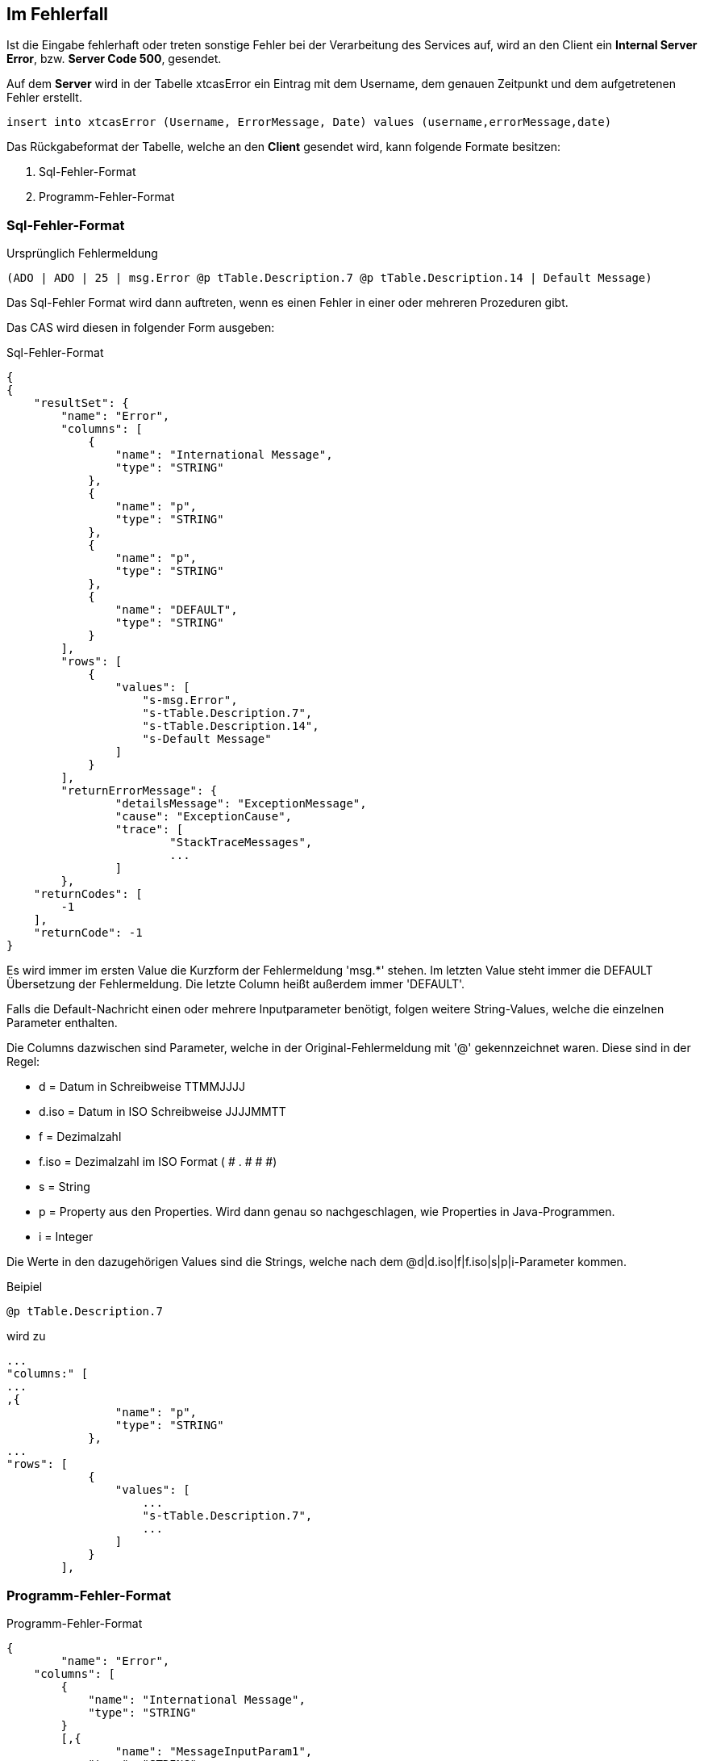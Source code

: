 == Im Fehlerfall

Ist die Eingabe fehlerhaft oder treten sonstige Fehler bei der Verarbeitung des Services auf,
wird an den Client ein *Internal Server Error*, bzw. *Server Code 500*, gesendet.

Auf dem *Server* wird in der Tabelle xtcasError ein Eintrag mit dem Username, dem genauen Zeitpunkt und dem aufgetretenen Fehler erstellt.
[source,sql]
----
insert into xtcasError (Username, ErrorMessage, Date) values (username,errorMessage,date)
----


Das Rückgabeformat der Tabelle, welche an den *Client* gesendet wird, kann folgende Formate besitzen:

 1. Sql-Fehler-Format
 2. Programm-Fehler-Format

=== Sql-Fehler-Format

.Ursprünglich Fehlermeldung
[source]
----
(ADO | ADO | 25 | msg.Error @p tTable.Description.7 @p tTable.Description.14 | Default Message)
----

Das Sql-Fehler Format wird dann auftreten, wenn es einen Fehler in einer oder mehreren Prozeduren gibt.

Das CAS wird diesen in folgender Form ausgeben:


.Sql-Fehler-Format
[source,json]
----
{
{
    "resultSet": {
        "name": "Error",
        "columns": [
            {
                "name": "International Message",
                "type": "STRING"
            },
            {
                "name": "p",
                "type": "STRING"
            },
            {
                "name": "p",
                "type": "STRING"
            },
            {
                "name": "DEFAULT",
                "type": "STRING"
            }
        ],
        "rows": [
            {
                "values": [
                    "s-msg.Error",
                    "s-tTable.Description.7",
                    "s-tTable.Description.14",
                    "s-Default Message"
                ]
            }
        ],
	"returnErrorMessage": {
		"detailsMessage": "ExceptionMessage",
		"cause": "ExceptionCause",
		"trace": [
			"StackTraceMessages",
			...
		]
	},
    "returnCodes": [
        -1
    ],
    "returnCode": -1
}
----


Es wird immer im ersten Value die Kurzform der Fehlermeldung 'msg.*' stehen.
Im letzten Value steht immer die DEFAULT Übersetzung der Fehlermeldung.
Die letzte Column heißt außerdem immer 'DEFAULT'.

Falls die Default-Nachricht einen oder mehrere Inputparameter benötigt, folgen weitere String-Values, welche die einzelnen Parameter enthalten.

Die Columns dazwischen sind Parameter, welche in der Original-Fehlermeldung mit '@' gekennzeichnet waren.
Diese sind in der Regel:

* d = Datum in Schreibweise TTMMJJJJ
* d.iso = Datum in ISO Schreibweise JJJJMMTT
* f = Dezimalzahl
* f.iso = Dezimalzahl im ISO Format ( # . # # #)
* s = String
* p = Property aus den Properties. Wird dann genau so nachgeschlagen, wie Properties in Java-Programmen.
* i = Integer

Die Werte in den dazugehörigen Values sind die Strings, welche nach dem @d|d.iso|f|f.iso|s|p|i-Parameter kommen.

.Beipiel
[source]
----
@p tTable.Description.7
----
wird zu 
[source,json]
----
...
"columns:" [
...
,{
                "name": "p",
                "type": "STRING"
            },
...
"rows": [
            {
                "values": [
                    ...
                    "s-tTable.Description.7",
                    ...
                ]
            }
        ],
----

=== Programm-Fehler-Format
.Programm-Fehler-Format
[source,json]
----
{
	"name": "Error",
    "columns": [
        {
            "name": "International Message",
            "type": "STRING"
        }
        [,{
        	"name": "MessageInputParam1",
            "type": "STRING"
            }]
    ],
    "rows": [
        {
            "values": [
                "s-msg.Error",["s-InputParameter",...]
            ]
        }
    ],
	"returnErrorMessage": {
		"detailsMessage": "ExceptionMessage",
		"cause": "ExceptionCause",
		"trace": [
			"StackTraceMessages",
			...
		]
	}
----
Der Name der zurückgegebenen Tabele wird auf "Error" geändert und es wird nur eine Row zurückgegeben,
in welcher der übersetzbare MessageCode hinterlegt ist, welcher beim Client in die Sprache des Users übersetzt wird.

Falls die Nachricht einen oder mehrere Inputparameter benötigt, folgen weitere String-Values, welche die einzelnen Parameter enthalten.

Die returnErrorMessage beinhaltet immer eine detailsMessage, einen cause und einen trace.

Sie wird nur befüllt, falls ein Fehler auftritt.
Ansonsten ist dieses Objekt *null*.

==== returnErrorMessage/detailsMessage

Die DetailsMessage der Exception, die geworfen wurde.

==== returnErrorMessage/cause

Der Grund, weshalb die Exception geworfen wurde, z.b.:
_java.lang.NullPointerException_.

==== returnErrorMessage/trace

Der StackTrace der geworfenen Exception nach jedem Abatz getrennt.
